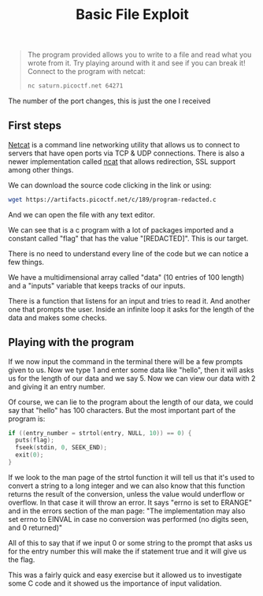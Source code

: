 #+title: Basic File Exploit

#+BEGIN_QUOTE
The program provided allows you to write to a file and read what you wrote from it.
Try playing around with it and see if you can break it!
Connect to the program with netcat:
#+BEGIN_SRC sh
nc saturn.picoctf.net 64271
#+END_SRC
#+END_QUOTE
The number of the port changes, this is just the one I received

#+attr_html: :width 500px

** First steps
[[https://netcat.sourceforge.net/][Netcat]] is a command line networking utility that allows us to connect to servers
that have open ports via TCP & UDP connections. There is also a newer implementation
called [[https://nmap.org/ncat/][ncat]] that allows redirection, SSL support among other things.

We can download the source code clicking in the link or using:
#+BEGIN_SRC sh
wget https://artifacts.picoctf.net/c/189/program-redacted.c
#+END_SRC

And we can open the file with any text editor.

We can see that is a c program with a lot of packages imported and a constant called
"flag" that has the value "[REDACTED]". This is our target.

There is no need to understand every line of the code but we can notice a few things.

We have a multidimensional array called "data"
(10 entries of 100 length) and a "inputs" variable that keeps tracks of our inputs.

There is a function that listens for an input and tries to read it. And another one
that prompts the user. Inside an infinite loop it asks for the length of the data and makes some checks.

** Playing with the program
If we now input the command in the terminal there will be a few prompts given to us.
Now we type 1 and enter some data like "hello", then it will asks us for the length of our data and we say 5.
Now we can view our data with 2 and giving it an entry number.

Of course, we can lie to the program about the length of our data, we could say that
"hello" has 100 characters. But the most important part of the program is:
#+BEGIN_SRC c
if ((entry_number = strtol(entry, NULL, 10)) == 0) {
  puts(flag);
  fseek(stdin, 0, SEEK_END);
  exit(0);
}
#+END_SRC

If we look to the man page of the strtol function it will tell us that it's used
to convert a string to a long integer and we can also know that this function returns
the result of the conversion, unless the value would underflow or overflow.
In that case it will throw an error. It says "errno is set to ERANGE" and in the errors section of the man page: "The implementation may also set errno to EINVAL in case no conversion was performed (no digits seen, and 0 returned)"

All of this to say that if we input 0 or some string to the prompt that asks us for
the entry number this will make the if statement true and it will give us the flag.

This was a fairly quick and easy exercise but it allowed us to investigate some C
code and it showed us the importance of input validation.
